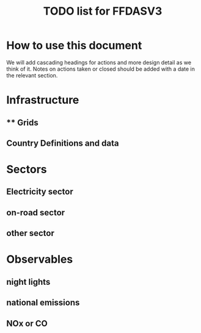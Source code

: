 #+TITLE: TODO list for FFDASV3

* How to use this document
We will add cascading headings for actions and more design detail as
we think of it. Notes on actions taken or closed should be added with
a date in the relevant section.

* Infrastructure
** ** Grids
** Country Definitions and data

* Sectors
** Electricity sector
** on-road sector
** other sector
* Observables
** night lights
** national emissions
** NOx or CO

** 
